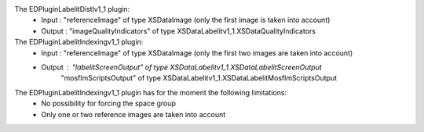 The EDPluginLabelitDistlv1_1 plugin:
  - Input : "referenceImage" of type XSDataImage (only the first image is taken into account)
  - Output : "imageQualityIndicators" of type XSDataLabelitv1_1.XSDataQualityIndicators

The EDPluginLabelitIndexingv1_1 plugin:
  - Input : "referenceImage" of type XSDataImage (only the first two images are taken into account)
  - Output : "labelitScreenOutput" of type XSDataLabelitv1_1.XSDataLabelitScreenOutput
             "mosflmScriptsOutput" of type XSDataLabelitv1_1.XSDataLabelitMosflmScriptsOutput

The EDPluginLabelitIndexingv1_1 plugin has for the moment the following limitations:
  - No possibility for forcing the space group
  - Only one or two reference images are taken into account
  
